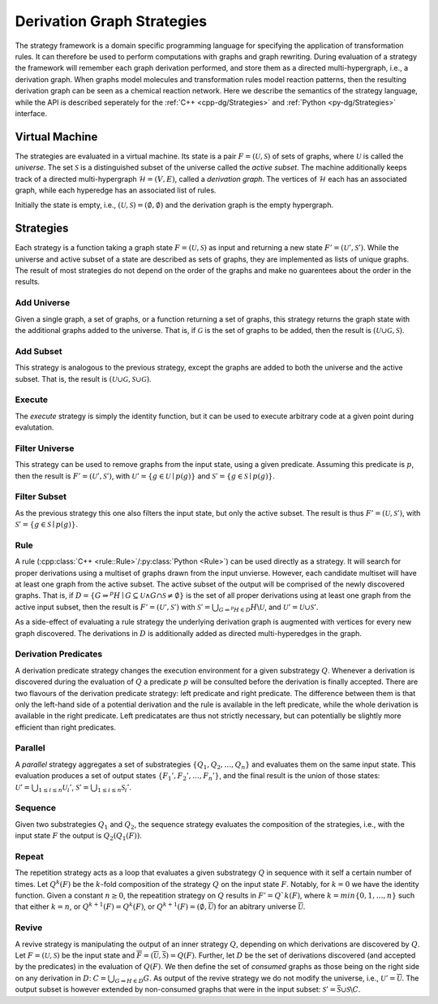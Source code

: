 
.. py:currentmodule:: mod
.. cpp:namespace:: mod


.. _dgStrat:

****************************
Derivation Graph Strategies
****************************

The strategy framework is a domain specific programming language for
specifying the application of transformation rules.
It can therefore be used to perform computations with graphs and graph
rewriting.
During evaluation of a strategy the framework will remember each graph
derivation performed, and store them as a directed multi-hypergraph,
i.e., a derivation graph.
When graphs model molecules and transformation rules model reaction
patterns, then the resulting derivation graph can be seen as a chemical
reaction network.
Here we describe the semantics of the strategy language,
while the API is described seperately for the
:ref:`C++ <cpp-dg/Strategies>` and :ref:`Python <py-dg/Strategies>` interface.


---------------------
Virtual Machine
---------------------

The strategies are evaluated in a virtual machine.
Its state is a pair :math:`F = (\mathcal{U}, \mathcal{S})`
of sets of graphs, where :math:`\mathcal{U}` is called the `universe`.
The set :math:`\mathcal{S}` is a distinguished subset of the universe
called the `active subset`.
The machine additionally keeps track of a directed multi-hypergraph
:math:`\mathcal{H} = (V, E)`, called a `derivation graph`.
The vertices of :math:`\mathcal{H}` each has an associated graph,
while each hyperedge has an associated list of rules.

Initially the state is empty, i.e.,
:math:`(\mathcal{U}, \mathcal{S}) = (\emptyset, \emptyset)`
and the derivation graph is the empty hypergraph.


------------------
Strategies
------------------

Each strategy is a function taking a graph state :math:`F = (\mathcal{U}, \mathcal{S})` as
input and returning a new state :math:`F' = (\mathcal{U}', \mathcal{S}')`.
While the universe and active subset of a state are described as sets of graphs,
they are implemented as lists of unique graphs.
The result of most strategies do not depend on the order of the graphs and make no guarentees
about the order in the results.


.. _strat-addUniverse:

Add Universe
############

Given a single graph, a set of graphs, or a function returning a set of graphs,
this strategy returns the graph state with the additional graphs added to the universe.
That is, if :math:`\mathcal{G}` is the set of graphs to be added,
then the result is :math:`(\mathcal{U}\cup \mathcal{G}, \mathcal{S})`.


.. _strat-addSubset:

Add Subset
##########

This strategy is analogous to the previous strategy,
except the graphs are added to both the universe and the active subset.
That is, the result is :math:`(\mathcal{U}\cup \mathcal{G}, \mathcal{S}\cup \mathcal{G})`.


.. _strat-execute:

Execute
#######

The `execute` strategy is simply the identity function, but it can be used to execute arbitrary code
at a given point during evalutation.


.. _strat-filterUniverse:

Filter Universe
###############

This strategy can be used to remove graphs from the input state, using a given predicate.
Assuming this predicate is :math:`p`, then the result is :math:`F' = (\mathcal{U}', \mathcal{S}')`,
with :math:`\mathcal{U}' = \{g\in \mathcal{U}\mid p(g)\}`
and :math:`\mathcal{S}' = \{g\in \mathcal{S}\mid p(g)\}`.


.. _strat-filterSubset:

Filter Subset
#############

As the previous strategy this one also filters the input state, but only the active subset.
The result is thus :math:`F' = (\mathcal{U}, \mathcal{S}')`,
with :math:`\mathcal{S}' = \{g\in \mathcal{S}\mid p(g)\}`.


.. _strat-rule:

Rule
####

A rule (:cpp:class:`C++ <rule::Rule>`/:py:class:`Python <Rule>`) can be used directly as a strategy.
It will search for proper derivations using a multiset of graphs drawn from the input unvierse.
However, each candidate multiset will have at least one graph from the active subset.
The active subset of the output will be comprised of the newly discovered graphs.
That is, if :math:`D = \{G\Rightarrow^{p} H\mid G\subseteq \mathcal{U} \wedge G\cap \mathcal{S} \neq \emptyset\}`
is the set of all proper derivations using at least one graph from the active input subset,
then the result is :math:`F' = (\mathcal{U}', \mathcal{S}')` with
:math:`\mathcal{S}' = \bigcup_{G\Rightarrow^{p} H\in D} H\backslash \mathcal{U}`,
and :math:`\mathcal{U}' = \mathcal{U}\cup \mathcal{S}'`.

As a side-effect of evaluating a rule strategy the underlying derivation graph is augmented with vertices for every new graph discovered.
The derivations in :math:`D` is additionally added as directed multi-hyperedges in the graph.


.. _strat-leftPredicate:
.. _strat-rightPredicate:

Derivation Predicates
#####################

A derivation predicate strategy changes the execution environment for a given substrategy :math:`Q`.
Whenever a derivation is discovered during the evaluation of :math:`Q` a predicate :math:`p` will be consulted before
the derivation is finally accepted.
There are two flavours of the derivation predicate strategy: left predicate and right predicate.
The difference between them is that only the left-hand side of a potential derivation and the rule is available in the left predicate,
while the whole derivation is available in the right predicate.
Left predicatates are thus not strictly necessary, but can potentially be slightly more efficient than right predicates.


.. _strat-parallel:

Parallel
########

A `parallel` strategy aggregates a set of substrategies :math:`\{Q_1, Q_2, \dots, Q_n\}` and evaluates them on the same input state.
This evaluation produces a set of output states :math:`\{F_1', F_2', \dots, F_n'\}`, and the final result is the union of those states:
:math:`\mathcal{U}' = \bigcup_{1\leq i\leq n} \mathcal{U}_i'`,
:math:`\mathcal{S}' = \bigcup_{1\leq i\leq n} \mathcal{S}_i'`.


.. _strat-sequence:

Sequence
########

Given two substrategies :math:`Q_1` and :math:`Q_2`, the sequence strategy evaluates the composition of the strategies, i.e.,
with the input state :math:`F` the output is :math:`Q_2(Q_1(F))`.


.. _strat-repeat:

Repeat
######

The repetition strategy acts as a loop that evaluates a given substrategy :math:`Q` in sequence with it self a certain number of times.
Let :math:`Q^k(F)` be the :math:`k`-fold composition of the strategy :math:`Q` on the input state :math:`F`.
Notably, for :math:`k = 0` we have the identity function.
Given a constant :math:`n\geq 0`, the repeatition strategy on :math:`Q` results in :math:`F' = Q`k(F)`,
where :math:`k = min\{0, 1, \dots, n\}` such that either
:math:`k = n`, or
:math:`Q^{k+1}(F) = Q^{k}(F)`, or
:math:`Q^{k+1}(F) = (\emptyset, \overline{\mathcal{U}})`
for an abitrary universe :math:`\overline{\mathcal{U}}`.


.. _strat-revive:

Revive
######

A revive strategy is manipulating the output of an inner strategy :math:`Q`, depending on which derivations are discovered by :math:`Q`.
Let :math:`F = (\mathcal{U}, \mathcal{S})` be the input state and :math:`\overline{F} = (\overline{\mathcal{U}}, \overline{\mathcal{S}}) = Q(F)`.
Further, let :math:`D` be the set of derivations discovered (and accepted by the predicates) in the evaluation of :math:`Q(F)`.
We then define the set of `consumed` graphs as those being on the right side on any derivation in :math:`D`: :math:`C = \bigcup_{G\Rightarrow H \in D} G`.
As output of the revive strategy we do not modify the universe, i.e., :math:`\mathcal{U}' = \overline{\mathcal{U}}`.
The output subset is however extended by non-consumed graphs that were in the input subset:
:math:`\mathcal{S}' = \overline{\mathcal{S}}\cup \mathcal{S}\backslash C`.

